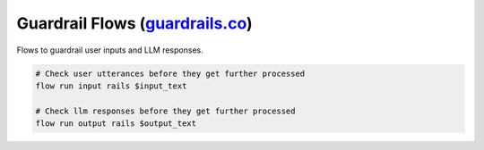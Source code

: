 ------------------------------------------------------------------------------------------------------------------------------------------------------------------
Guardrail Flows (`guardrails.co <../../../nemoguardrails/colang/v2_x/library/guardrails.co>`_)
------------------------------------------------------------------------------------------------------------------------------------------------------------------

Flows to guardrail user inputs and LLM responses.

.. code-block:: colang

    # Check user utterances before they get further processed
    flow run input rails $input_text

    # Check llm responses before they get further processed
    flow run output rails $output_text
